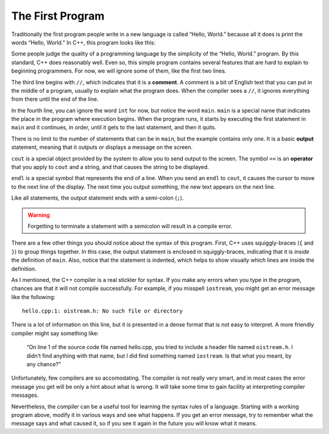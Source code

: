 ﻿.. _hello:

The First Program
-----------------

Traditionally the first program people write in a new language is called
“Hello, World.” because all it does is print the words “Hello, World.”
In C++, this program looks like this:


.. activecode:: first_program_AC
   :language: cpp
   :caption: Hello World

   The "Hello, World." program is a great place to start learning a new
   language.  Observe the program structure below.
   ~~~~
   #include <iostream>
   using namespace std;
   // main: generate some simple output
   int main () {
       cout << "Hello, World." << endl;
       return 0;
   }


Some people judge the quality of a programming language by the
simplicity of the “Hello, World.” program. By this standard, C++ does
reasonably well. Even so, this simple program contains several features
that are hard to explain to beginning programmers. For now, we will
ignore some of them, like the first two lines.

The third line begins with ``//``, which indicates that it is a **comment**.
A comment is a bit of English text that you can put in the middle of a
program, usually to explain what the program does. When the compiler
sees a ``//``, it ignores everything from there until the end of the line.

In the fourth line, you can ignore the word ``int`` for now, but notice the
word ``main``.  ``main`` is a special name that indicates the place in the
program where execution begins. When the program runs, it starts by
executing the first statement in ``main`` and it continues, in order, until
it gets to the last statement, and then it quits.

There is no limit to the number of statements that can be in ``main``, but
the example contains only one. It is a basic **output** statement,
meaning that it outputs or displays a message on the screen.

``cout`` is a special object provided by the system to allow you to send
output to the screen. The symbol ``<<`` is an **operator** that you apply to
``cout`` and a string, and that causes the string to be displayed.

``endl`` is a special symbol that represents the end of a line. When you
send an ``endl`` to ``cout``, it causes the cursor to move to the next line of
the display. The next time you output something, the new text appears on
the next line.

Like all statements, the output statement ends with a semi-colon (``;``).

.. warning::
   Forgetting to terminate a statement with a semicolon will result in a compile error.

There are a few other things you should notice about the syntax of this
program. First, C++ uses squiggly-braces (``{`` and ``}``) to group things
together. In this case, the output statement is enclosed in
squiggly-braces, indicating that it is *inside* the definition of ``main``.
Also, notice that the statement is indented, which helps to show
visually which lines are inside the definition.

As I mentioned, the C++ compiler is a real stickler for syntax. If you
make any errors when you type in the program, chances are that it will
not compile successfully. For example, if you misspell ``iostream``, you
might get an error message like the following:

::

    hello.cpp:1: oistream.h: No such file or directory

There is a lot of information on this line, but it is presented in a
dense format that is not easy to interpret. A more friendly compiler
might say something like:

    “On line 1 of the source code file named hello.cpp, you tried to
    include a header file named ``oistream.h``. I didn’t find anything with
    that name, but I did find something named ``iostream``. Is that what you
    meant, by any chance?”

Unfortunately, few compilers are so accomodating. The compiler is not
really very smart, and in most cases the error message you get will be
only a hint about what is wrong. It will take some time to gain facility
at interpreting compiler messages.

Nevertheless, the compiler can be a useful tool for learning the syntax
rules of a language. Starting with a working program above,
modify it in various ways and see what happens. If you get an error
message, try to remember what the message says and what caused it, so if
you see it again in the future you will know what it means.


.. fillintheblank:: first_program_1

   How do you indicate a comment in C++?
    
   - :[//][//]: Correct!
     :.*: Try again!


.. mchoice:: first_program_2
   :multiple_answers:
   :answer_a: The main marks the spot in the program where execution begins.
   :answer_b: There is a limit the number of statements you can put in the main because they occupy system memory.
   :answer_c: Inside the main, program execution happens in order from top to bottom.
   :answer_d: The main program is enclosed by parentheses.
   :answer_e: The end of each statement is marked with a semicolon ( ; ).
   :correct: a,c,e
   :feedback_a: The main indicates where the program begins executing!
   :feedback_b: There is no limit to the number of statements you can put in the main, but it is good practice to keep it as short as possible.
   :feedback_c: When the program runs, it starts by executing the first statement in main, and it continues until the last.
   :feedback_d: The main program and all functions in C++ are enclosed by squiggly brackets ( { and } ).
   :feedback_e: Forgetting a semicolon will cause a compile error!

   **Multiple Response** Which is true about writing a program?


.. fillintheblank:: first_program_3

   |blank| is an object that allows you to send output to the terminal.  
   It requires you to use the |blank| operator.
    
   - :(cout): Correct!
     :.*: Try again!
   - :(\<\<): Correct!
     :.*: Try again!
